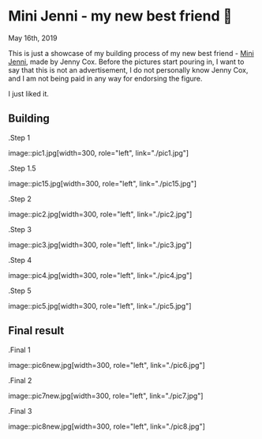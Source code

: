 *  Mini Jenni - my new best friend 🏮

May 16th, 2019

This is just a showcase of my building process of my new best friend -
[[https://myminijenni.weebly.com/][Mini Jenni]],
made by Jenny Cox. Before the pictures start pouring in, I want to say that this
is not an advertisement, I do not personally know Jenny Cox, and I am not being
paid in any way for endorsing the figure.

I just liked it.

** Building

.Step 1

image::pic1.jpg[width=300, role="left", link="./pic1.jpg"]

.Step 1.5

image::pic15.jpg[width=300, role="left", link="./pic15.jpg"]

.Step 2

image::pic2.jpg[width=300, role="left", link="./pic2.jpg"]

.Step 3

image::pic3.jpg[width=300, role="left", link="./pic3.jpg"]

.Step 4

image::pic4.jpg[width=300, role="left", link="./pic4.jpg"]

.Step 5

image::pic5.jpg[width=300, role="left", link="./pic5.jpg"]

** Final result

.Final 1

image::pic6new.jpg[width=300, role="left", link="./pic6.jpg"]

.Final 2

image::pic7new.jpg[width=300, role="left", link="./pic7.jpg"]

.Final 3

image::pic8new.jpg[width=300, role="left", link="./pic8.jpg"]
